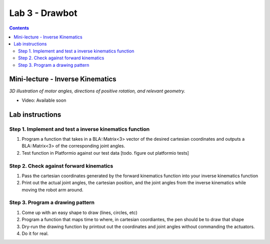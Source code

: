 Lab 3 - Drawbot
================

.. contents:: :depth: 2

Mini-lecture - Inverse Kinematics
----------------------------------

.. raw:: html

    <iframe src="https://stanford195.autodesk360.com/shares/public/SH35dfcQT936092f0e43e4b3d19bbaacc90a?mode=embed" width="640" height="480" allowfullscreen="true" webkitallowfullscreen="true" mozallowfullscreen="true"  frameborder="0"></iframe>
    

*3D illustration of motor angles, directions of positive rotation, and relevant geometry.*


* Video: Available soon


Lab instructions
-------------------

Step 1. Implement and test a inverse kinematics function
^^^^^^^^^^^^^^^^^^^^^^^^^^^^^^^^^^^^^^^^^^^^^^^^^^^^^^^^^^
#. Program a function that takes in a BLA::Matrix<3> vector of the desired cartesian coordinates and outputs a BLA::Matrix<3> of the corresponding joint angles.
#. Test function in Platformio against our test data [todo. figure out platformio tests]

Step 2. Check against forward kinematics
^^^^^^^^^^^^^^^^^^^^^^^^^^^^^^^^^^^^^^^^^^^^
#. Pass the cartesian coordinates generated by the forward kinematics function into your inverse kinematics function
#. Print out the actual joint angles, the cartesian position, and the joint angles from the inverse kinematics while moving the robot arm around.

Step 3. Program a drawing pattern
^^^^^^^^^^^^^^^^^^^^^^^^^^^^^^^^^^^^^^^^^^^^
#. Come up with an easy shape to draw (lines, circles, etc)
#. Program a function that maps time to where, in cartesian coordiantes, the pen should be to draw that shape
#. Dry-run the drawing function by printout out the coordinates and joint angles without commanding the actuators.
#. Do it for real.
